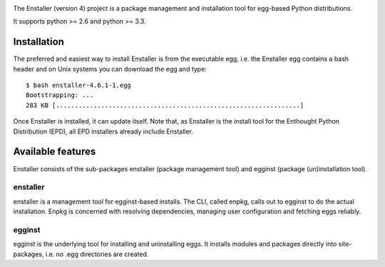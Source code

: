 .. image:: https://travis-ci.org/enthought/enstaller.png
  :target: https://travis-ci.org/enthought/enstaller

.. image:: https://coveralls.io/repos/enthought/enstaller/badge.png?branch=master
  :target: https://coveralls.io/r/enthought/enstaller?branch=master


The Enstaller (version 4) project is a package management and installation
tool for egg-based Python distributions.

It supports python >= 2.6 and python >= 3.3.

Installation
============

The preferred and easiest way to install Enstaller is from the executable egg,
i.e. the Enstaller egg contains a bash header and on Unix systems you can
download the egg and type::

   $ bash enstaller-4.6.1-1.egg
   Bootstrapping: ...
   283 KB [.................................................................]

Once Enstaller is installed, it can update itself.  Note that,
as Enstaller is the install tool for the Enthought Python Distribution (EPD),
all EPD installers already include Enstaller.

Available features
==================

Enstaller consists of the sub-packages enstaller (package management tool) and
egginst (package (un)installation tool).

enstaller
---------

enstaller is a management tool for egginst-based installs. The CLI, called
enpkg, calls out to egginst to do the actual installation. Enpkg is concerned
with resolving dependencies, managing user configuration and fetching eggs
reliably.

egginst
-------

egginst is the underlying tool for installing and uninstalling eggs. It
installs modules and packages directly into site-packages, i.e.  no .egg
directories are created.

